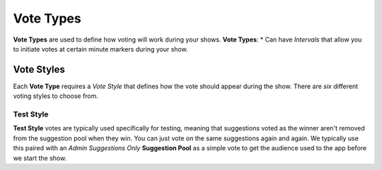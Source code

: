 .. _tutorial-start:

Vote Types
==========

**Vote Types** are used to define how voting will work during your shows.
**Vote Types**:
* Can have *Intervals* that allow you to initiate votes at certain minute markers during your show.

.. _vote-styles:


Vote Styles
-----------

Each **Vote Type** requires a *Vote Style* that defines how the vote should appear during the show. There are *six* different voting styles to choose from.

Test Style
~~~~~~~~~~

**Test Style** votes are typically used specifically for testing, meaning that suggestions voted as the winner aren't removed from the suggestion pool when they win.
You can just vote on the same suggestions again and again. We typically use this paired with an *Admin Suggestions Only* **Suggestion Pool** as a simple vote to get the audience used to the app before we start the show.